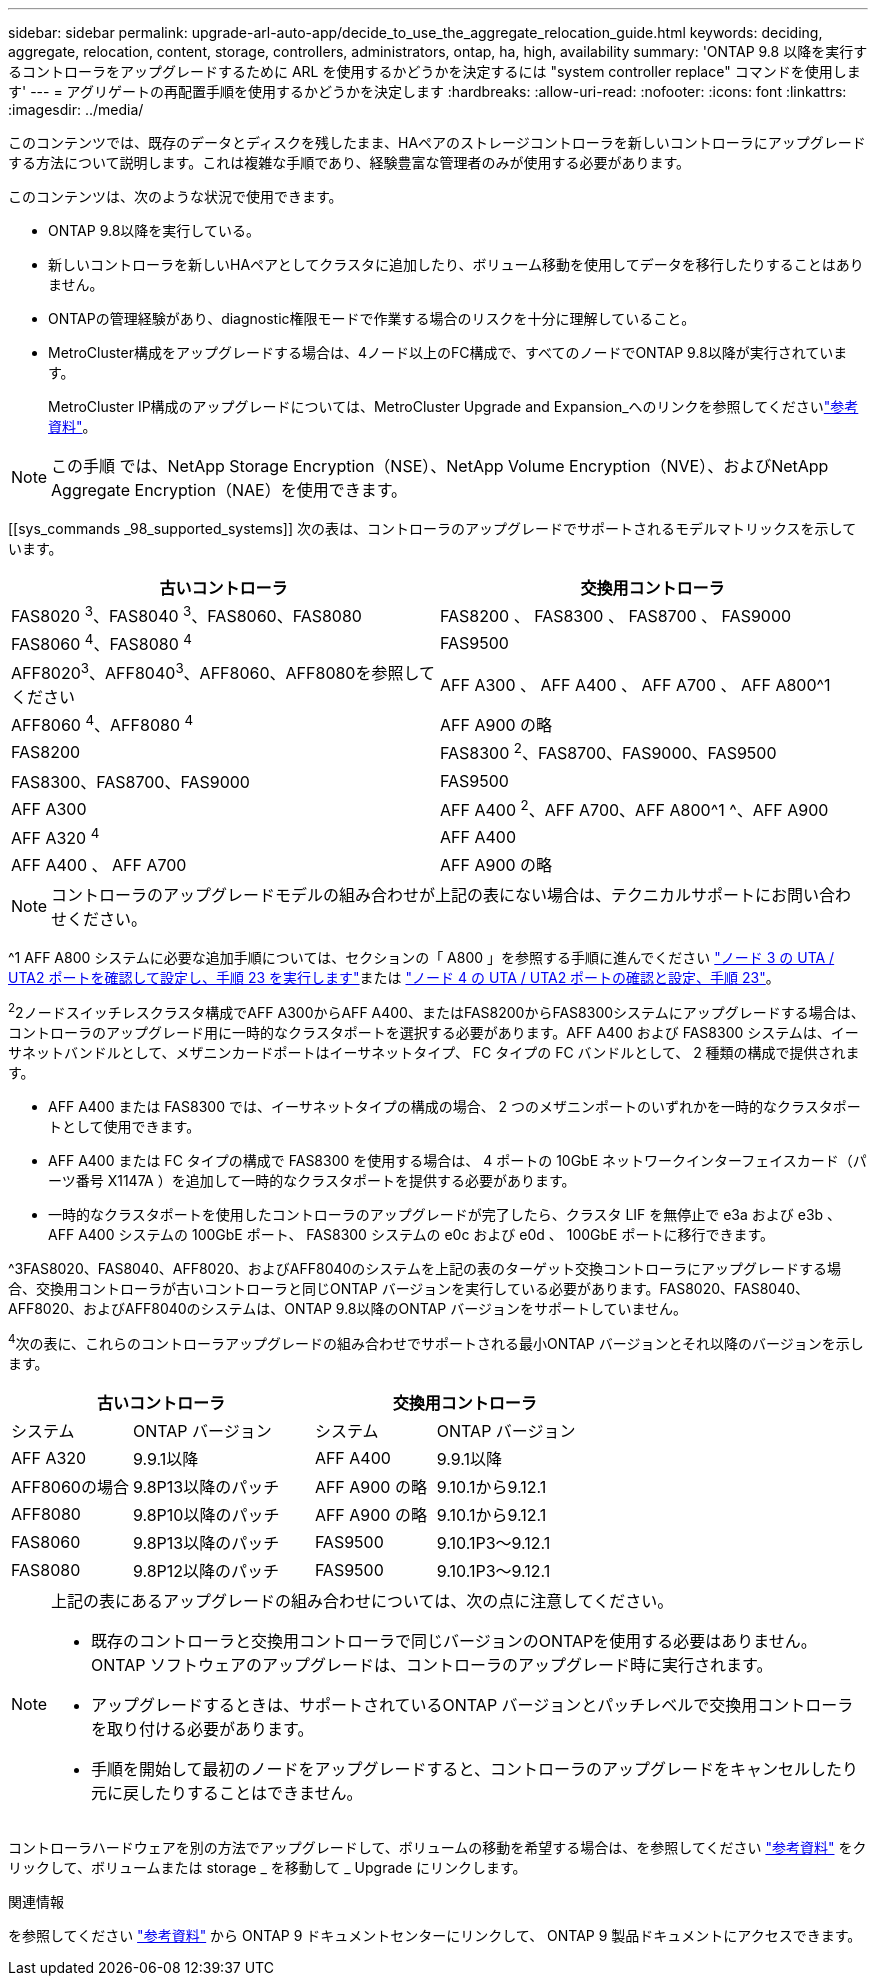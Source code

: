 ---
sidebar: sidebar 
permalink: upgrade-arl-auto-app/decide_to_use_the_aggregate_relocation_guide.html 
keywords: deciding, aggregate, relocation, content, storage, controllers, administrators, ontap, ha, high, availability 
summary: 'ONTAP 9.8 以降を実行するコントローラをアップグレードするために ARL を使用するかどうかを決定するには "system controller replace" コマンドを使用します' 
---
= アグリゲートの再配置手順を使用するかどうかを決定します
:hardbreaks:
:allow-uri-read: 
:nofooter: 
:icons: font
:linkattrs: 
:imagesdir: ../media/


[role="lead"]
このコンテンツでは、既存のデータとディスクを残したまま、HAペアのストレージコントローラを新しいコントローラにアップグレードする方法について説明します。これは複雑な手順であり、経験豊富な管理者のみが使用する必要があります。

このコンテンツは、次のような状況で使用できます。

* ONTAP 9.8以降を実行している。
* 新しいコントローラを新しいHAペアとしてクラスタに追加したり、ボリューム移動を使用してデータを移行したりすることはありません。
* ONTAPの管理経験があり、diagnostic権限モードで作業する場合のリスクを十分に理解していること。
* MetroCluster構成をアップグレードする場合は、4ノード以上のFC構成で、すべてのノードでONTAP 9.8以降が実行されています。
+
MetroCluster IP構成のアップグレードについては、MetroCluster Upgrade and Expansion_へのリンクを参照してくださいlink:other_references.html["参考資料"]。




NOTE: この手順 では、NetApp Storage Encryption（NSE）、NetApp Volume Encryption（NVE）、およびNetApp Aggregate Encryption（NAE）を使用できます。

[[sys_commands _98_supported_systems]] 次の表は、コントローラのアップグレードでサポートされるモデルマトリックスを示しています。

|===
| 古いコントローラ | 交換用コントローラ 


| FAS8020 ^3^、FAS8040 ^3^、FAS8060、FAS8080 | FAS8200 、 FAS8300 、 FAS8700 、 FAS9000 


| FAS8060 ^4^、FAS8080 ^4^ | FAS9500 


| AFF8020^3^、AFF8040^3^、AFF8060、AFF8080を参照してください | AFF A300 、 AFF A400 、 AFF A700 、 AFF A800^1 


| AFF8060 ^4^、AFF8080 ^4^ | AFF A900 の略 


| FAS8200 | FAS8300 ^2^、FAS8700、FAS9000、FAS9500 


| FAS8300、FAS8700、FAS9000 | FAS9500 


| AFF A300 | AFF A400 ^2^、AFF A700、AFF A800^1 ^、AFF A900 


| AFF A320 ^4^ | AFF A400 


| AFF A400 、 AFF A700 | AFF A900 の略 
|===

NOTE: コントローラのアップグレードモデルの組み合わせが上記の表にない場合は、テクニカルサポートにお問い合わせください。

^1 AFF A800 システムに必要な追加手順については、セクションの「 A800 」を参照する手順に進んでください link:set_fc_or_uta_uta2_config_on_node3.html#auto_check3_step23["ノード 3 の UTA / UTA2 ポートを確認して設定し、手順 23 を実行します"]または link:set_fc_or_uta_uta2_config_node4.html#auto_check_4_step23["ノード 4 の UTA / UTA2 ポートの確認と設定、手順 23"]。

^2^2ノードスイッチレスクラスタ構成でAFF A300からAFF A400、またはFAS8200からFAS8300システムにアップグレードする場合は、コントローラのアップグレード用に一時的なクラスタポートを選択する必要があります。AFF A400 および FAS8300 システムは、イーサネットバンドルとして、メザニンカードポートはイーサネットタイプ、 FC タイプの FC バンドルとして、 2 種類の構成で提供されます。

* AFF A400 または FAS8300 では、イーサネットタイプの構成の場合、 2 つのメザニンポートのいずれかを一時的なクラスタポートとして使用できます。
* AFF A400 または FC タイプの構成で FAS8300 を使用する場合は、 4 ポートの 10GbE ネットワークインターフェイスカード（パーツ番号 X1147A ）を追加して一時的なクラスタポートを提供する必要があります。
* 一時的なクラスタポートを使用したコントローラのアップグレードが完了したら、クラスタ LIF を無停止で e3a および e3b 、 AFF A400 システムの 100GbE ポート、 FAS8300 システムの e0c および e0d 、 100GbE ポートに移行できます。


^3FAS8020、FAS8040、AFF8020、およびAFF8040のシステムを上記の表のターゲット交換コントローラにアップグレードする場合、交換用コントローラが古いコントローラと同じONTAP バージョンを実行している必要があります。FAS8020、FAS8040、AFF8020、およびAFF8040のシステムは、ONTAP 9.8以降のONTAP バージョンをサポートしていません。

^4^次の表に、これらのコントローラアップグレードの組み合わせでサポートされる最小ONTAP バージョンとそれ以降のバージョンを示します。

[cols="20,30,20,30"]
|===
2+| 古いコントローラ 2+| 交換用コントローラ 


| システム | ONTAP バージョン | システム | ONTAP バージョン 


| AFF A320 | 9.9.1以降 | AFF A400 | 9.9.1以降 


| AFF8060の場合 | 9.8P13以降のパッチ | AFF A900 の略 | 9.10.1から9.12.1 


| AFF8080 | 9.8P10以降のパッチ | AFF A900 の略 | 9.10.1から9.12.1 


| FAS8060 | 9.8P13以降のパッチ | FAS9500 | 9.10.1P3～9.12.1 


| FAS8080 | 9.8P12以降のパッチ | FAS9500 | 9.10.1P3～9.12.1 
|===
[NOTE]
====
上記の表にあるアップグレードの組み合わせについては、次の点に注意してください。

* 既存のコントローラと交換用コントローラで同じバージョンのONTAPを使用する必要はありません。ONTAP ソフトウェアのアップグレードは、コントローラのアップグレード時に実行されます。
* アップグレードするときは、サポートされているONTAP バージョンとパッチレベルで交換用コントローラを取り付ける必要があります。
* 手順を開始して最初のノードをアップグレードすると、コントローラのアップグレードをキャンセルしたり元に戻したりすることはできません。


====
コントローラハードウェアを別の方法でアップグレードして、ボリュームの移動を希望する場合は、を参照してください link:other_references.html["参考資料"] をクリックして、ボリュームまたは storage _ を移動して _ Upgrade にリンクします。

.関連情報
を参照してください link:other_references.html["参考資料"] から ONTAP 9 ドキュメントセンターにリンクして、 ONTAP 9 製品ドキュメントにアクセスできます。
